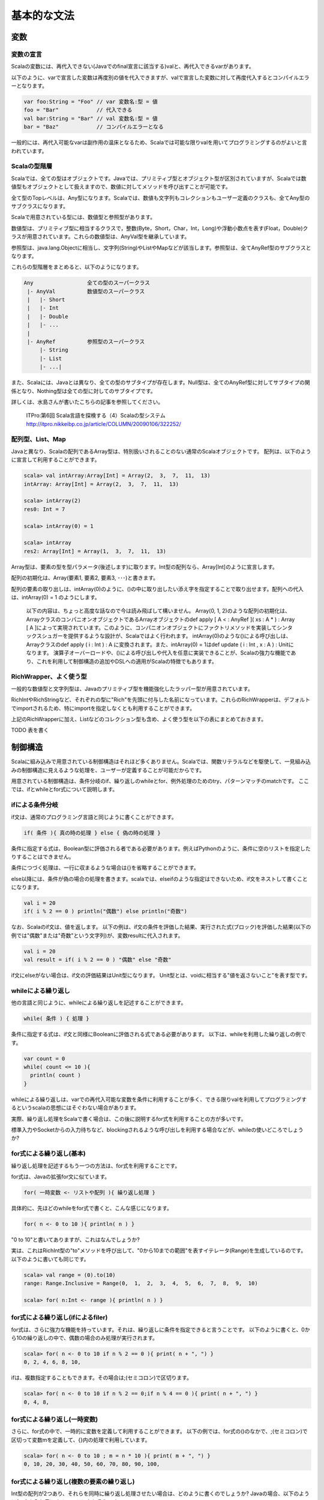 基本的な文法
----------------------------

変数
___________________________

変数の宣言
^^^^^^^^^^^^^^^^^^^^^^^^^^^

Scalaの変数には、再代入できない(Javaでのfinal宣言に該当する)valと、再代入できるvarがあります。

以下のように、varで宣言した変数は再度別の値を代入できますが、valで宣言した変数に対して再度代入するとコンパイルエラーとなります。

.. code-block:: java

   var foo:String = "Foo" // var 変数名:型 = 値
   foo = "Bar"            // 代入できる
   val bar:String = "Bar" // val 変数名:型 = 値
   bar = "Baz"            // コンパイルエラーとなる

一般的には、再代入可能なvarは副作用の温床となるため、Scalaでは可能な限りvalを用いてプログラミングするのがよいと言われています。

Scalaの型階層
^^^^^^^^^^^^^^^^^^^^^^^^^^^^

Scalaでは、全ての型はオブジェクトです。Javaでは、プリミティブ型とオブジェクト型が区別されていますが、Scalaでは数値型もオブジェクトとして扱えますので、数値に対してメソッドを呼び出すことが可能です。

全て型のTopレベルは、Any型になります。Scalaでは、数値も文字列もコレクションもユーザー定義のクラスも、全てAny型のサブクラスになります。

Scalaで用意されている型には、数値型と参照型があります。

数値型は、プリミティブ型に相当するクラスで，整数(Byte，Short，Char，Int，Long)や浮動小数点を表す(Float，Double)クラスが用意されています。これらの数値型は、AnyVal型を継承しています。

参照型は、java.lang.Objectに相当し、文字列(String)やListやMapなどが該当します。参照型は、全てAnyRef型のサブクラスとなります。

これらの型階層をまとめると、以下のようになります。

.. code-block:: console

  Any                 全ての型のスーパークラス
   |- AnyVal          数値型のスーパークラス
   |   |- Short
   |   |- Int
   |   |- Double
   |   |- ...
   |
   |- AnyRef          参照型のスーパークラス
       |- String
       |- List
       |- ...|

また、Scalaには、Javaとは異なり、全ての型のサブタイプが存在します。Null型は、全てのAnyRef型に対してサブタイプの関係となり、Nothing型は全ての型に対してのサブタイプです。

詳しくは、水島さんが書いたこちらの記事を参照してください。

  ITPro:第6回 Scala言語を探検する（4）Scalaの型システム
  http://itpro.nikkeibp.co.jp/article/COLUMN/20090106/322252/

配列型、List、Map
^^^^^^^^^^^^^^^^^^^^^^^^^^
Javaと異なり、Scalaの配列であるArray型は、特別扱いされることのない通常のScalaオブジェクトです。 配列は、以下のように宣言して利用することができます。

.. code-block:: scala

  scala> val intArray:Array[Int] = Array(2,  3,  7,  11,  13)
  intArray: Array[Int] = Array(2,  3,  7,  11,  13)

  scala> intArray(2)
  res0: Int = 7

  scala> intArray(0) = 1

  scala> intArray
  res2: Array[Int] = Array(1,  3,  7,  11,  13)


Array型は、要素の型を型パラメータ(後述します)に取ります。Int型の配列なら、Array[Int]のように宣言します。

配列の初期化は、Array(要素1, 要素2, 要素3, ･･･)と書きます。

配列の要素の取り出しは、intArray(0)のように、()の中に取り出したい添え字を指定することで取り出せます。配列への代入は、intArray(0) = 1 のようにします。

  以下の内容は、ちょっと高度な話なので今は読み飛ばして構いません。
  Array(0, 1, 2)のような配列の初期化は、ArrayクラスのコンパニオンオブジェクトであるArrayオブジェクトのdef apply [ A  < : AnyRef ]( xs : A * ) : Array [ A ]によって実現されています。このように、コンパニオンオブジェクトにファクトリメソッドを実装してシンタックスシュガーを提供するような設計が、Scalaではよく行われます。
  intArray(0)のような()による呼び出しは、Arrayクラスのdef apply ( i : Int ) : A に変換されます。また、intArray(0) = 1はdef update ( i : Int ,  x : A ) : Unitになります。
  演算子オーバーロードや、()による呼び出しや代入を任意に実装できることが、Scalaの強力な機能であり、これを利用して制御構造の追加やDSLへの適用がScalaの特徴でもあります。


RichWrapper、よく使う型
^^^^^^^^^^^^^^^^^^^^^^^^^^^
一般的な数値型と文字列型は、Javaのプリミティブ型を機能強化したラッパー型が用意されています。

RichIntやRichStringなど、それぞれの型に"Rich"を先頭に付与した名前になっています。これらのRichWrapperは、デフォルトでimportされるため、特にimportを指定しなくとも利用することができます。

上記のRichWrapperに加え、Listなどのコレクション型も含め、よく使う型を以下の表にまとめておきます。

TODO 表を書く


制御構造
___________________________

Scalaに組み込みで用意されている制御構造はそれほど多くありません。Scalaでは、関数リテラルなどを駆使して、一見組み込みの制御構造に見えるような処理を、ユーザーが定義することが可能だからです。

用意されている制御構造は、条件分岐のif、繰り返しのwhileとfor、例外処理のためのtry、パターンマッチのmatchです。
ここでは、ifとwhileとfor式について説明します。

ifによる条件分岐
^^^^^^^^^^^^^^^^^^^^^^^^^^^
if文は、通常のプログラミング言語と同じように書くことができます。

.. code-block:: scala

  if( 条件 ){ 真の時の処理 } else { 偽の時の処理 }

条件に指定する式は、Boolean型に評価される者である必要があります。例えばPythonのように、条件に空のリストを指定したりすることはできません。

条件につづく処理は、一行に収まるような場合は{}を省略することができます。

else以降には、条件が偽の場合の処理を書きます。scalaでは、elseifのような指定はできないため、if文をネストして書くことになります。

.. code-block:: scala

  val i = 20
  if( i % 2 == 0 ) println("偶数") else println("奇数")

なお、Scalaのif文は、値を返します。
以下の例は、if文の条件を評価した結果、実行された式(ブロック)を評価した結果(以下の例では"偶数"または"奇数"という文字列)が、変数resultに代入されます。

.. code-block:: scala

  val i = 20
  val result = if( i % 2 == 0 ) "偶数" else "奇数"

if文にelseがない場合は、if文の評価結果はUnit型になります。
Unit型とは、voidに相当する"値を返さないこと"を表す型です。

whileによる繰り返し
^^^^^^^^^^^^^^^^^^^^^^^^^^
他の言語と同じように、whileによる繰り返しを記述することができます。

.. code-block:: scala

  while( 条件 ) { 処理 }

条件に指定する式は、if文と同様にBooleanに評価される式である必要があります。
以下は、whileを利用した繰り返しの例です。

.. code-block:: scala

  var count = 0
  while( count <= 10 ){
    println( count )
  }

whileによる繰り返しは、varでの再代入可能な変数を条件に利用することが多く、できる限りvalを利用してプログラミングするというscalaの思想にはそぐわない場合があります。

実際、繰り返し処理をScalaで書く場合は、この後に説明するfor式を利用することの方が多いです。

標準入力やSocketからの入力待ちなど、blockingされるような呼び出しを利用する場合などが、whileの使いどころでしょうか?

for式による繰り返し(基本)
^^^^^^^^^^^^^^^^^^^^^^^^^^
繰り返し処理を記述するもう一つの方法は、for式を利用することです。

for式は、Javaの拡張for文に似ています。

.. code-block:: scala

  for( 一時変数 <- リストや配列 ){ 繰り返し処理 }

具体的に、先ほどのwhileをfor式で書くと、こんな感じになります。

.. code-block:: scala

  for( n <- 0 to 10 ){ println( n ) }

"0 to 10"と書いてありますが、これはなんでしょうか?

実は、これはRichInt型の"to"メソッドを呼び出して、"0から10までの範囲"を表すイテレータ(Range)を生成しているのです。以下のように書いても同じです。

.. code-block:: scala

  scala> val range = (0).to(10)
  range: Range.Inclusive = Range(0,  1,  2,  3,  4,  5,  6,  7,  8,  9,  10)

  scala> for( n:Int <- range ){ println( n ) }


for式による繰り返し(ifによるfiler)
^^^^^^^^^^^^^^^^^^^^^^^^^^^^^^^^^^^^^
for式は、さらに強力な機能を持っています。それは、繰り返しに条件を指定できると言うことです。
以下のように書くと、0から10の繰り返しの中で、偶数の場合のみ処理が実行されます。

.. code-block:: scala

  scala> for( n <- 0 to 10 if n % 2 == 0 ){ print( n + ", ") }
  0, 2, 4, 6, 8, 10,

ifは、複数指定することもできます。その場合は;(セミコロン)で区切ります。

.. code-block:: scala

  scala> for( n <- 0 to 10 if n % 2 == 0;if n % 4 == 0 ){ print( n + ", ") }
  0, 4, 8,

for式による繰り返し(一時変数)
^^^^^^^^^^^^^^^^^^^^^^^^^^^^^^^
さらに、for式の中で、一時的に変数を定義して利用することができます。
以下の例では、for式の()のなかで、;(セミコロン)で区切って変数mを定義して、{}内の処理で利用しています。

.. code-block:: scala

  scala> for( n <- 0 to 10 ; m = n * 10 ){ print( m + ", ") }
  0, 10, 20, 30, 40, 50, 60, 70, 80, 90, 100,



for式による繰り返し(複数の要素の繰り返し)
^^^^^^^^^^^^^^^^^^^^^^^^^^^^^^^^^^^^^^^^^^^
Int型の配列が2つあり、それらを同時に繰り返し処理させたい場合は、どのように書くのでしょうか?
Javaの場合、以下のようにfor文を入れ子にするコードになりそうです。

.. code-block:: java

  int [] xs = {0, 2, 4, 6, 8};
  int [] ys = {1, 3, 5, 7, 9};
  for(int i ; i < xs.length; i++ ){
    for(int j; j < ys.length; j++ ){
      System.out.println( xs[i] + ":" + ys[j] );
    }
  }

Scalaでは、どのようになるのでしょうか?
もちろん、for式を入れ子にしてもよいのですが、もっと簡単に書く方法があります。

.. code-block:: scala

  scala> val xs = List(0, 2, 4, 6, 8)
  xs: List[Int] = List(0,  2,  4,  6,  8)

  scala> val ys = List(1, 3, 5, 7, 9)
  ys: List[Int] = List(1,  3,  5,  7,  9)

  scala> for( x <- xs; y <- ys ){ println( x + ":" + y ) }


インタプリタで、上記のコードを実行してみましょう。偶数の配列xsと奇数の配列ysを入れ子のfor文で出力した場合と、全く同じ結果になるでしょう。

Scalaのfor式では、()内に指定する"一時変数 <- 配列etc"(generatorといいます) を;(セミコロン)で区切っていくつも指定することができ、指定した順序で入れ子に繰り返しが実行されるのです。


for式による繰り返し(Listの生成)
^^^^^^^^^^^^^^^^^^^^^^^^^^^^^^^^^^^
if文が値を返すことができるように、for式も評価した結果をリストにすることができます。つまり、for式の結果を変数に代入しておくことが可能なのです。

Pythonをご存じの方は、リスト内包表記というとなじみが深いでしょうか。

以下の例のように、for式の()と{}の間に"yield"と指定することで、for式は各繰り返しの結果を集めたListを生成します。

.. code-block:: scala

  scala> val xs = List( 1, 3, 5, 7 )
  xs: List[Int] = List(1,  3,  5,  7)

  scala> val xs2 = for( n <- xs ) yield { n * 2 }
  xs2: List[Int] = List(2, 6, 10, 14)

奇数のListであるxsの各要素を、2倍したListが変数xs2に代入されていることがわかると思います。
yieldを指定した場合、その後に指定したブロックの評価結果を集めたList(かならずしもList型とは限らないのですが･･･)が、for式を評価した結果となります。

関数
_________________

関数の宣言
^^^^^^^^^^^^^^^^^^^^^^^
Scalaでの関数宣言は、以下のような形式になります。

.. code-block:: scala

  def 関数名[型パラメータ]( 引数名:引数型,･･･ ):結果型 = {
    関数本体
  }

以下の例は、Int型の引数を2つとって足し算する関数です。

.. code-block:: scala

  def add1( n:Int, m:Int ):Int = { n + m }
  def add2( n:Int, m:Int ):Int =  n + m
  def some1():Unit = { println("Something") }
  def some2:Unit = { println("Something") }


関数の本体に、returnがないことに気がつきましたか?

Scalaでは、関数中で最後に評価された式の値が、関数の結果にはなります。

また、add2のように、関数の本体が一つの式である場合は、{}を省略することができます。

引数を取らない関数では、some2のように引数宣言の()そのものを省略できます。ただし、その関数が何らかの副作用(コンソールやファイルの出力、var変数の書き換えetc)を伴う場合は、引数を取らなくとも()をつけて宣言することが推奨されています。

また、注意しなければならないのは、Scalaでは関数は何らかのクラスやオブジェクトのメンバである必要があります。

Scalaインタプリタ上では、その場でdef fooのように関数を定義しても構いませんが、コンパイルするソースコード内では、classやobjectの中で関数が宣言されていないとコンパイルエラーとなります。

型推論
_________________

ScalaがJavaに比べて少ないタイプ数でコードを書けるのは、強力な型推論をScalaコンパイラがコンパイル時に実行して、明示的に変数や関数の結果型を宣言せずとも、コンパイラが推論してくれるからです。

型の宣言を省略できるのは、変数宣言での型指定と、関数の結果型の型指定です。

以下の例は変数の型指定を省略した場合です。インタプリタよって、変数の型が適切に推論されている様子がわかると思います。インタプリタ上だけではなく、scalacコマンドでコンパイルするときも、同様にコンパイラが省略されている型を推論します。

.. code-block:: scala

  scala> val s = "Foooooo!!"
  s: java.lang.String = Foooooo!!

  scala> val i = 10
  i: Int = 10

  scala> val l = 10000000L
  l: Long = 10000000

  scala> val b = true
  b: Boolean = true

  scala> val list = List("a", "b", "c")
  list: List[java.lang.String] = List(a,  b,  c)

List型の型パラメータも、推論の対象になっていることがわかりますね。

関数宣言での、結果型も省略可能です。

.. code-block:: scala

  scala> def add( n:Int,  m:Int ) = n + m
  add: (Int, Int)Int

結果型の省略では、注意しなければならないことが２つあります。

一つは、再帰で呼び出される関数の結果型の宣言は省略できないと言うことです。
以下の例のproduct10関数は、自身を再帰で呼び出してますが、結果型を明示していないためにコンパイルエラーとなっています。
def product10( n:Int ):Int = {...}のように、結果型を明示することでエラーがなくなります。

.. code-block:: scala

  scala> def product10( n:Int ) = {
       |   if( n < 10 ) product10( n * n )
       |   else n
       | }
  <console>:13: error: recursive method product10 needs result type
           if( n < 10 ) product10( n * n )
                      ^

もう一つの注意点は、if文などで関数が条件によって異なる型を返す場合は、それらの型の共通のスーパークラスが推論した結果になる、ということです。

この説明だけではわかりにくいと思いますので、以下の例を見てください。

.. code-block:: scala

  def anything( n:Int ) = {
    if( n > 0 ) 10L
    else "Foo"
  }

このanything関数の結果型は、Intでしょうか?それともStringでしょうか?

結果は、Any型になります。

上記の例は自明ですが、List型などを利用する時には注意が必要です。

.. code-block:: scala

  def anyList( n:Int ) = {
    if( n > 0 ) List( 1, 2, 3)
    else List("a", "b", "c")
  }

  val l:List[String] = anyList( -1 )

上記のanyList関数の結果型はList[Any]となるため、List[String]型の変数への代入はコンパイルエラーです。


